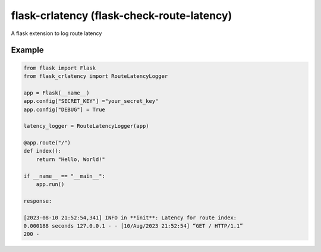 flask-crlatency (flask-check-route-latency)
===========================================

A flask extension to log route latency

Example
-------

.. code:: py 

    from flask import Flask 
    from flask_crlatency import RouteLatencyLogger

    app = Flask(__name__) 
    app.config["SECRET_KEY"] ="your_secret_key" 
    app.config["DEBUG"] = True
    
    latency_logger = RouteLatencyLogger(app)
    
    @app.route("/") 
    def index(): 
        return "Hello, World!"

    if __name__ == "__main__": 
        app.run()

    response:
    
    [2023-08-10 21:52:54,341] INFO in **init**: Latency for route index:
    0.000188 seconds 127.0.0.1 - - [10/Aug/2023 21:52:54] “GET / HTTP/1.1”
    200 -
